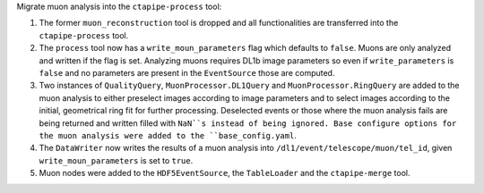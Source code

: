 Migrate muon analysis into the ``ctapipe-process`` tool:

1. The former ``muon_reconstruction`` tool is dropped and all functionalities are transferred 
   into the ``ctapipe-process`` tool.

2. The ``process`` tool now has a ``write_moun_parameters`` flag which defaults to ``false``.
   Muons are only analyzed and written if the flag is set. Analyzing muons requires DL1b image 
   parameters so even if ``write_parameters`` is ``false`` and no parameters are present in the 
   ``EventSource`` those are computed. 

3. Two instances of ``QualityQuery``, ``MuonProcessor.DL1Query`` and ``MuonProcessor.RingQuery`` 
   are added to the muon analysis to either preselect images according to image parameters and 
   to select images according to the initial, geometrical ring fit for further processing. 
   Deselected events or those where the muon analysis fails are being returned and written 
   filled with ``NaN``s instead of being ignored.
   Base configure options for the muon analysis were added to the ``base_config.yaml``.

4. The ``DataWriter`` now writes the results of a muon analysis into ``/dl1/event/telescope/muon/tel_id``,
   given ``write_moun_parameters`` is set to ``true``.

5. Muon nodes were added to the ``HDF5EventSource``, the ``TableLoader`` and the ``ctapipe-merge`` tool.
